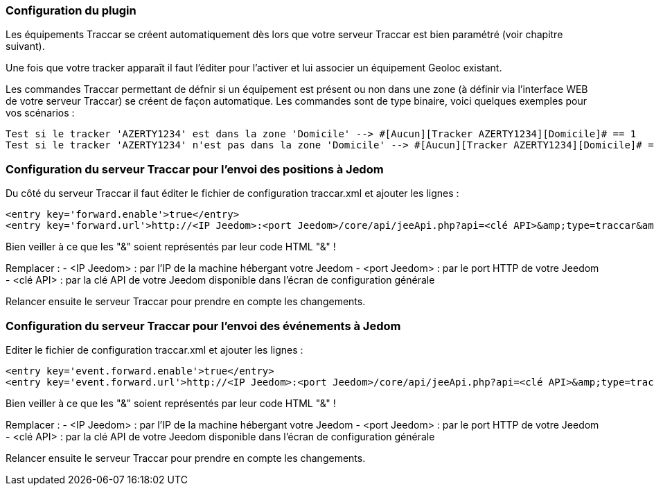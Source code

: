 === Configuration du plugin

Les équipements Traccar se créent automatiquement dès lors que votre serveur Traccar est bien paramétré (voir chapitre suivant).

Une fois que votre tracker apparaît il faut l'éditer pour l'activer et lui associer un équipement Geoloc existant.

Les commandes Traccar permettant de défnir si un équipement est présent ou non dans une zone (à définir via l'interface WEB de votre serveur Traccar) se créent de façon automatique. Les commandes sont de type binaire, voici quelques exemples pour vos scénarios :

	Test si le tracker 'AZERTY1234' est dans la zone 'Domicile' --> #[Aucun][Tracker AZERTY1234][Domicile]# == 1
	Test si le tracker 'AZERTY1234' n'est pas dans la zone 'Domicile' --> #[Aucun][Tracker AZERTY1234][Domicile]# == 0

=== Configuration du serveur Traccar pour l'envoi des positions à Jedom

Du côté du serveur Traccar il faut éditer le fichier de configuration traccar.xml et ajouter les lignes :

	<entry key='forward.enable'>true</entry>
	<entry key='forward.url'>http://<IP Jeedom>:<port Jeedom>/core/api/jeeApi.php?api=<clé API>&amp;type=traccar&amp;id={uniqueId}&amp;latitude={latitude}&amp;longitude={longitude}</entry>
	
Bien veiller à ce que les "&" soient représentés par leur code HTML "&amp;" !

Remplacer :
  - <IP Jeedom> : par l'IP de la machine hébergant votre Jeedom
  - <port Jeedom> : par le port HTTP de votre Jeedom
  - <clé API> : par la clé API de votre Jeedom disponible dans l'écran de configuration générale

Relancer ensuite le serveur Traccar pour prendre en compte les changements.

=== Configuration du serveur Traccar pour l'envoi des événements à Jedom

Editer le fichier de configuration traccar.xml et ajouter les lignes :

	<entry key='event.forward.enable'>true</entry>
	<entry key='event.forward.url'>http://<IP Jeedom>:<port Jeedom>/core/api/jeeApi.php?api=<clé API>&amp;type=traccar&amp;action=event</entry>

Bien veiller à ce que les "&" soient représentés par leur code HTML "&amp;" !

Remplacer :
  - <IP Jeedom> : par l'IP de la machine hébergant votre Jeedom
  - <port Jeedom> : par le port HTTP de votre Jeedom
  - <clé API> : par la clé API de votre Jeedom disponible dans l'écran de configuration générale

Relancer ensuite le serveur Traccar pour prendre en compte les changements.